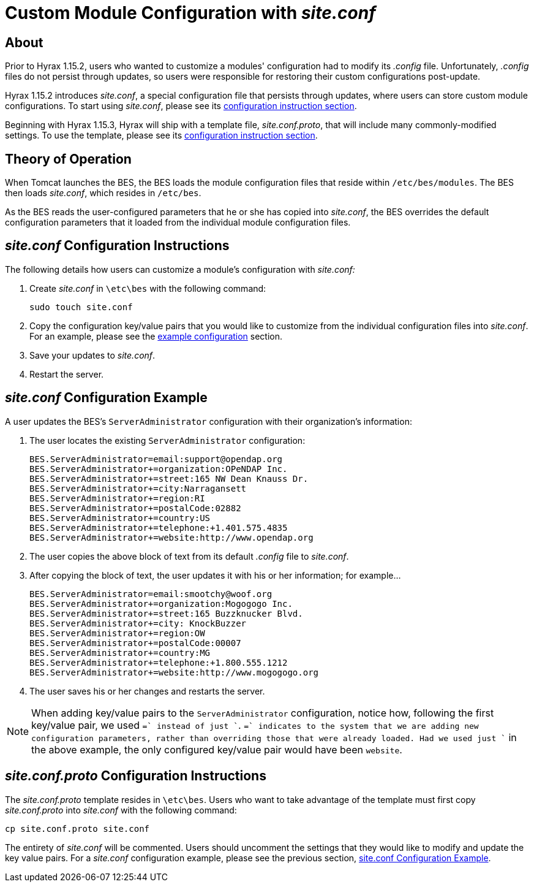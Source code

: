 = Custom Module Configuration with _site.conf_

== About

Prior to Hyrax 1.15.2, users who wanted to customize a modules' configuration
had to modify its _.config_ file. 
Unfortunately, _.config_ files do not persist through updates,
so users were responsible for restoring their custom configurations post-update.

Hyrax 1.15.2 introduces _site.conf_, a special configuration file
that persists through updates, where users can store custom module configurations.
To start using _site.conf_, please see its 
<<site-conf-config, configuration instruction section>>.

Beginning with Hyrax 1.15.3, Hyrax will ship with a template file,
_site.conf.proto_, that will include many commonly-modified settings.
To use the template, please see its 
<<site-conf-proto-config, configuration instruction section>>.

== Theory of Operation

When Tomcat launches the BES, the BES loads the module configuration files that reside within `/etc/bes/modules`.
The BES then loads _site.conf_, which resides in `/etc/bes`.

As the BES reads the user-configured parameters that he or she has copied into _site.conf_, 
the BES overrides the default configuration parameters that it loaded from the individual module configuration files.

[[site-conf-config]]
== _site.conf_ Configuration Instructions

The following details how users can customize a module's configuration with _site.conf:_

1. Create _site.conf_ in `\etc\bes` with the following command:
+
....
sudo touch site.conf
....
+
2. Copy the configuration key/value pairs that you would like to customize 
from the individual configuration files into _site.conf_. For an example, 
please see the <<site-conf-example-configuration, example configuration>> section.
3. Save your updates to _site.conf_.
4. Restart the server.

[[site-conf-example-configuration, site.conf Configuration Example]]
== _site.conf_ Configuration Example

A user updates the BES's `ServerAdministrator` configuration 
with their organization's information:

1. The user locates the existing `ServerAdministrator` configuration:
+
....
BES.ServerAdministrator=email:support@opendap.org
BES.ServerAdministrator+=organization:OPeNDAP Inc.
BES.ServerAdministrator+=street:165 NW Dean Knauss Dr.
BES.ServerAdministrator+=city:Narragansett
BES.ServerAdministrator+=region:RI
BES.ServerAdministrator+=postalCode:02882
BES.ServerAdministrator+=country:US
BES.ServerAdministrator+=telephone:+1.401.575.4835
BES.ServerAdministrator+=website:http://www.opendap.org
....
+
2. The user copies the above block of text 
from its default _.config_ file to _site.conf_.
3. After copying the block of text, the user updates it 
with his or her information; for example...
+
....
BES.ServerAdministrator=email:smootchy@woof.org
BES.ServerAdministrator+=organization:Mogogogo Inc.
BES.ServerAdministrator+=street:165 Buzzknucker Blvd.
BES.ServerAdministrator+=city: KnockBuzzer
BES.ServerAdministrator+=region:OW
BES.ServerAdministrator+=postalCode:00007
BES.ServerAdministrator+=country:MG
BES.ServerAdministrator+=telephone:+1.800.555.1212
BES.ServerAdministrator+=website:http://www.mogogogo.org
....
+
4. The user saves his or her changes and restarts the server.

NOTE: When adding key/value pairs to the `ServerAdministrator` configuration,
notice how, following the first key/value pair, we used `+=` instead of just `+`.
`+=` indicates to the system that we are adding new configuration parameters,
rather than overriding those that were already loaded. Had we used just `+`
in the above example, the only configured key/value pair would have been `website`.

[[site-conf-proto-config,configuration instructions section]]
== _site.conf.proto_ Configuration Instructions

The _site.conf.proto_ template resides in `\etc\bes`.
Users who want to take advantage of the template must first copy
_site.conf.proto_ into _site.conf_ with the following command:

....
cp site.conf.proto site.conf
....

The entirety of _site.conf_ will be commented. Users should uncomment
the settings that they would like to modify and update the key value pairs.
For a _site.conf_ configuration example, please see the previous section,
<<site-conf-example-configuration>>.